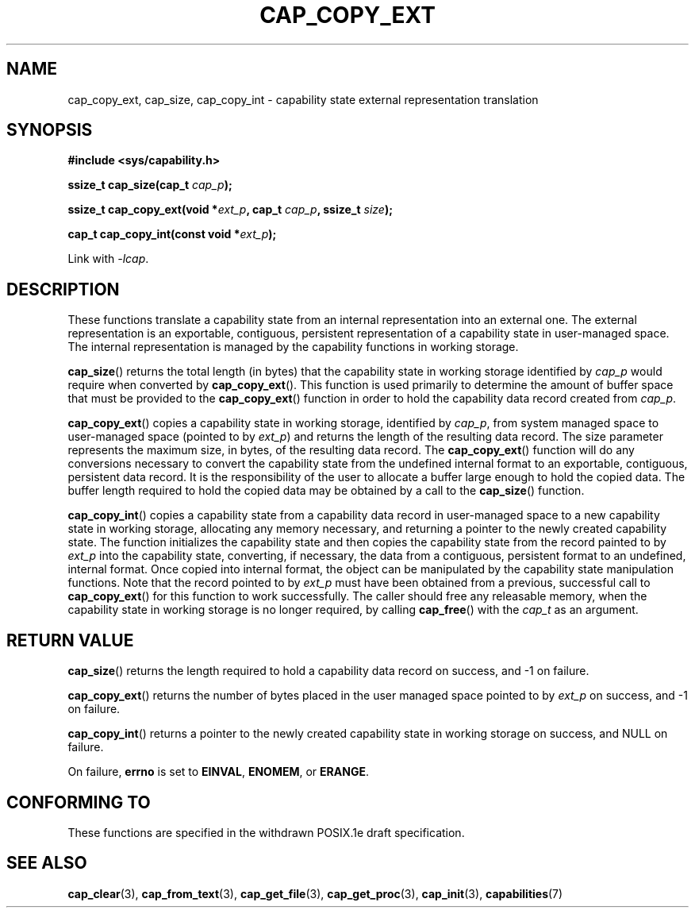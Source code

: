 .\"
.\" $Id: cap_copy_ext.3,v 1.1.1.1 1999/04/17 22:16:31 morgan Exp $
.\"
.TH CAP_COPY_EXT 3 "26th May 1997" "" "Linux Programmer's Manual"
.SH NAME
cap_copy_ext, cap_size, cap_copy_int \- capability state
external representation translation
.SH SYNOPSIS
.B #include <sys/capability.h>
.sp
.BI "ssize_t cap_size(cap_t " cap_p );
.sp
.BI "ssize_t cap_copy_ext(void *" ext_p ", cap_t " cap_p ", ssize_t " size );
.sp
.BI "cap_t cap_copy_int(const void *" ext_p );
.sp
Link with \fI-lcap\fP.
.SH DESCRIPTION
These functions translate a capability state from an internal representation
into an external one.
The external representation is an exportable, contiguous,
persistent representation of a capability state in user-managed space.  The
internal representation is managed by the capability functions in working
storage.
.PP
.BR cap_size ()
returns the total length (in bytes) that the capability state in working
storage identified by
.I cap_p
would require when converted by
.BR cap_copy_ext ().
This function is used primarily to determine the amount of buffer space that
must be provided to the
.BR cap_copy_ext ()
function in order to hold the capability data record created from
.IR cap_p .
.PP
.BR cap_copy_ext ()
copies a capability state in working storage, identified by
.IR cap_p ,
from system managed space to user-managed space (pointed to by
.IR ext_p )
and returns the length of the resulting data record.  The size parameter
represents the maximum size, in bytes, of the resulting data record.  The
.BR cap_copy_ext ()
function will do any conversions necessary to convert the capability state
from the undefined internal format to an exportable, contiguous, persistent
data record.
It is the responsibility of the user to allocate a buffer large
enough to hold the copied data.
The buffer length required to hold the copied
data may be obtained by a call to the
.BR cap_size ()
function.
.PP
.BR cap_copy_int ()
copies a capability state from a capability data record in user-managed
space to a new capability state in working storage, allocating any
memory necessary, and returning a pointer to the newly created capability
state.  The function initializes the capability state and then copies
the capability state from the record painted to by
.I ext_p
into the capability state, converting, if necessary, the data from a
contiguous, persistent format to an undefined, internal format.  Once
copied into internal format, the object can be manipulated by the capability
state manipulation functions.  Note that the record pointed to by
.I ext_p
must have been obtained from a previous, successful call to
.BR cap_copy_ext ()
for this function to work successfully.  The caller should free any
releasable memory, when the capability state in working storage is no
longer required, by calling
.BR cap_free ()
with the
.I cap_t
as an argument.
.SH "RETURN VALUE"
.BR cap_size ()
returns the length required to hold a capability data record on success,
and -1 on failure.
.PP
.BR cap_copy_ext ()
returns the number of bytes placed in the user managed space pointed to by
.I ext_p 
on success, and -1 on failure.
.PP
.BR cap_copy_int ()
returns a pointer to the newly created capability state in working storage
on success, and NULL on failure.
.PP
On failure,
.BR errno
is set to
.BR EINVAL ,
.BR ENOMEM ,
or
.BR ERANGE .
.SH "CONFORMING TO"
These functions are specified in the withdrawn POSIX.1e draft specification.
.SH "SEE ALSO"
.BR cap_clear (3),
.BR cap_from_text (3),
.BR cap_get_file (3),
.BR cap_get_proc (3),
.BR cap_init (3),
.BR capabilities (7)
